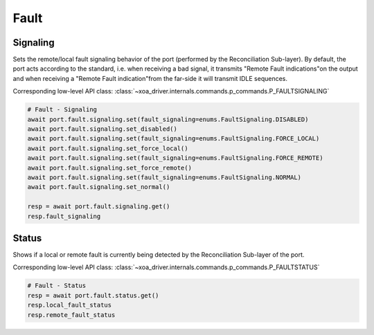 Fault
=========================

Signaling
------------
Sets the remote/local fault signaling behavior of the port (performed by the Reconciliation Sub-layer). By default, the port acts according to the standard, i.e. when receiving a bad signal, it transmits "Remote Fault indications"on the output and when receiving a "Remote Fault indication"from the far-side it will
transmit IDLE sequences.

Corresponding low-level API class: :class:`~xoa_driver.internals.commands.p_commands.P_FAULTSIGNALING`

.. code-block:: python

    # Fault - Signaling
    await port.fault.signaling.set(fault_signaling=enums.FaultSignaling.DISABLED)
    await port.fault.signaling.set_disabled()
    await port.fault.signaling.set(fault_signaling=enums.FaultSignaling.FORCE_LOCAL)
    await port.fault.signaling.set_force_local()
    await port.fault.signaling.set(fault_signaling=enums.FaultSignaling.FORCE_REMOTE)
    await port.fault.signaling.set_force_remote()
    await port.fault.signaling.set(fault_signaling=enums.FaultSignaling.NORMAL)
    await port.fault.signaling.set_normal()

    resp = await port.fault.signaling.get()
    resp.fault_signaling


Status
------------
Shows if a local or remote fault is currently being detected by the Reconciliation Sub-layer of the port.

Corresponding low-level API class: :class:`~xoa_driver.internals.commands.p_commands.P_FAULTSTATUS`

.. code-block:: python

    # Fault - Status
    resp = await port.fault.status.get()
    resp.local_fault_status
    resp.remote_fault_status
